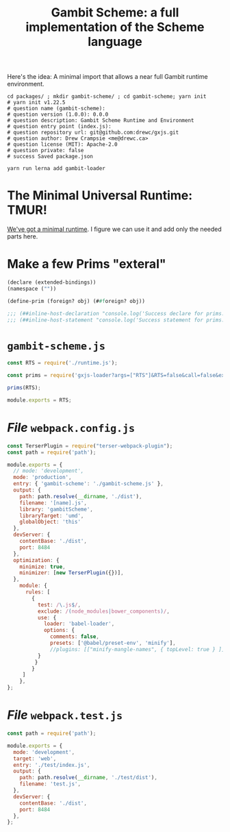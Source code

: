 #+TITLE: Gambit Scheme: a full implementation of the Scheme language

Here's the idea: A minimal import that allows a near full Gambit runtime
environment.

#+begin_src shell
cd packages/ ; mkdir gambit-scheme/ ; cd gambit-scheme; yarn init
# yarn init v1.22.5
# question name (gambit-scheme):
# question version (1.0.0): 0.0.0
# question description: Gambit Scheme Runtime and Environment
# question entry point (index.js):
# question repository url: git@github.com:drewc/gxjs.git
# question author: Drew Crampsie <me@drewc.ca>
# question license (MIT): Apache-2.0
# question private: false
# success Saved package.json

yarn run lerna add gambit-loader
#+end_src

* The Minimal Universal Runtime: TMUR!

[[file:universal.org::*Introduction][We've got a minimal runtime]]. I figure we can use it and add only the needed
parts here.

* Make a few Prims "exteral"

#+begin_src scheme :tangle ../packages/gambit-scheme/prims.scm
(declare (extended-bindings))
(namespace (""))

(define-prim (foreign? obj) (##foreign? obj))

;;; (##inline-host-declaration "console.log('Success declare for prims.scm!!')")
;;; (##inline-host-statement "console.log('Success statement for prims.scm!!')")
#+end_src

* ~gambit-scheme.js~

#+begin_src javascript :tangle ../packages/gambit-scheme/gambit-scheme.js
const RTS = require('./runtime.js');

const prims = require('gxjs-loader?args=["RTS"]&RTS=false&call=false&exports!./prims.scm');

prims(RTS);

module.exports = RTS;
#+end_src




* /File/ ~webpack.config.js~

#+begin_src javascript :tangle "../packages/gambit-scheme/webpack.config.js"
const TerserPlugin = require("terser-webpack-plugin");
const path = require('path');

module.exports = {
  // mode: 'development',
  mode: 'production',
  entry: { 'gambit-scheme': './gambit-scheme.js' },
  output: {
    path: path.resolve(__dirname, './dist'),
    filename: '[name].js',
    library: 'gambitScheme',
    libraryTarget: 'umd',
    globalObject: 'this'
  },
  devServer: {
    contentBase: './dist',
    port: 8484
  },
  optimization: {
    minimize: true,
    minimizer: [new TerserPlugin({})],
  },
    module: {
      rules: [
        {
          test: /\.js$/,
          exclude: /(node_modules|bower_components)/,
          use: {
            loader: 'babel-loader',
            options: {
              comments: false,
              presets: ['@babel/preset-env', 'minify'],
              //plugins: [["minify-mangle-names", { topLevel: true } ]]
          }
         }
        }
     ]
    },
};
#+end_src


* /File/ ~webpack.test.js~

#+begin_src javascript :tangle "../packages/gambit-scheme/webpack.test.js"
const path = require('path');

module.exports = {
  mode: 'development',
  target: 'web',
  entry: './test/index.js',
  output: {
    path: path.resolve(__dirname, './test/dist'),
    filename: 'test.js',
  },
  devServer: {
    contentBase: './dist',
    port: 8484
  },
};
#+end_src
